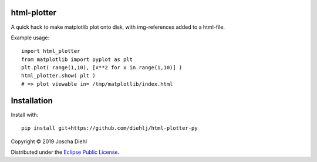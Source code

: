 html-plotter
------------

A quick hack to make matplotlib plot onto disk, with img-references added to a html-file.

Example usage::

   import html_plotter
   from matplotlib import pyplot as plt
   plt.plot( range(1,10), [x**2 for x in range(1,10)] )
   html_plotter.show( plt )
   # => plot viewable in= /tmp/matplotlib/index.html

Installation
------------

Install with::

    pip install git+https://github.com/diehlj/html-plotter-py

Copyright © 2019 Joscha Diehl

Distributed under the `Eclipse Public License <https://opensource.org/licenses/eclipse-1.0.php>`_.
